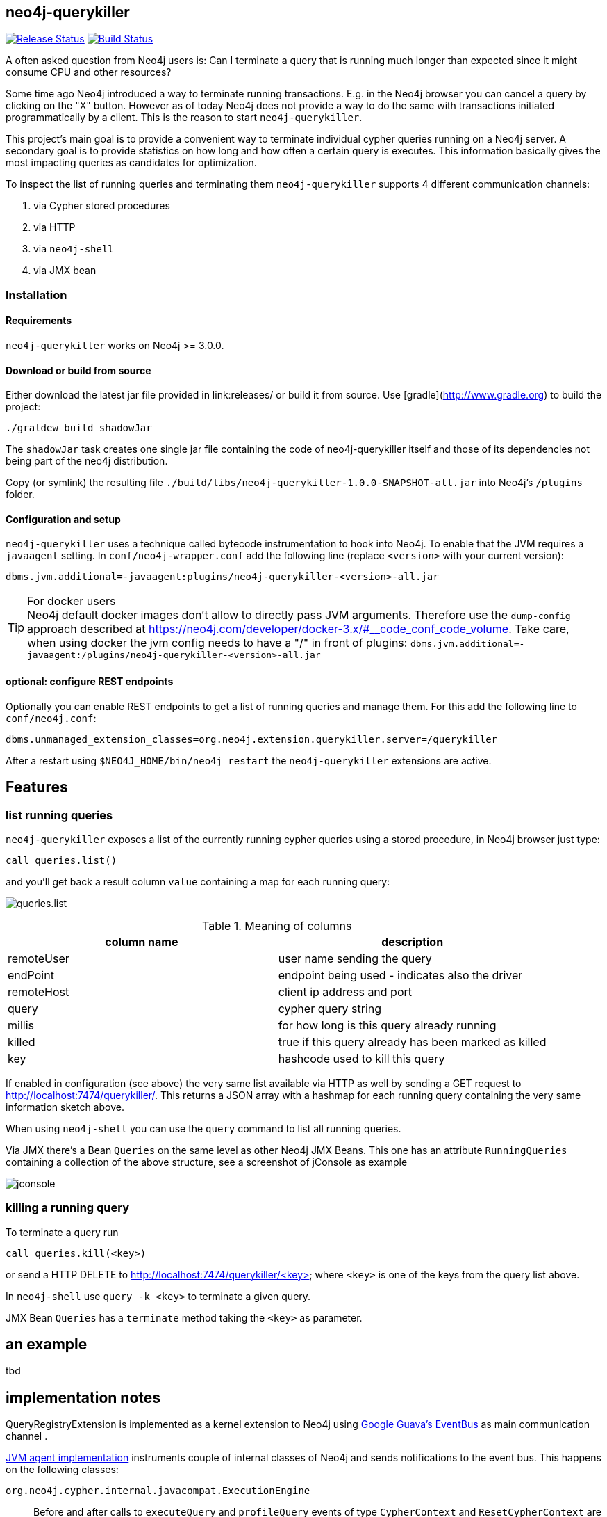 == neo4j-querykiller

https://github.com/sarmbruster/neo4j-querykiller/releases[image:https://img.shields.io/github/release/sarmbruster/neo4j-querykiller.svg[Release Status]] https://travis-ci.org/sarmbruster/neo4j-querykiller[image:https://img.shields.io/travis/sarmbruster/neo4j-querykiller.svg[Build Status]]

A often asked question from Neo4j users is: Can I terminate a query that is running much longer than expected since it might consume CPU and other resources?

Some time ago Neo4j introduced a way to terminate running transactions. E.g. in the Neo4j browser you can cancel a query by clicking on the "X" button. However as of today Neo4j does not provide a way to do the same with transactions initiated programmatically by a client. This is the reason to start `neo4j-querykiller`.

This project's main goal is to provide a convenient way to terminate individual cypher queries running on a Neo4j server. A secondary goal is to provide statistics on how long and how often a certain query is executes. This information basically gives the most impacting queries as candidates for optimization.

To inspect the list of running queries and terminating them `neo4j-querykiller` supports 4 different communication channels:

. via Cypher stored procedures
. via HTTP
. via `neo4j-shell`
. via JMX bean

=== Installation

==== Requirements

`neo4j-querykiller` works on Neo4j >= 3.0.0.

==== Download or build from source

Either download the latest jar file provided in link:releases/ or build it from source. Use [gradle](http://www.gradle.org) to build the project:

    ./graldew build shadowJar
    
The `shadowJar` task creates one single jar file containing the code of neo4j-querykiller itself and those of its dependencies not being part of the neo4j distribution.

Copy (or symlink) the resulting file `./build/libs/neo4j-querykiller-1.0.0-SNAPSHOT-all.jar` into Neo4j's `/plugins` folder.

==== Configuration and setup

`neo4j-querykiller` uses a technique called bytecode instrumentation to hook into Neo4j. To enable that the JVM requires a `javaagent` setting. In `conf/neo4j-wrapper.conf` add the following line (replace `<version>` with your current version):

    dbms.jvm.additional=-javaagent:plugins/neo4j-querykiller-<version>-all.jar

.For docker users
TIP: Neo4j default docker images don't allow to directly pass JVM arguments. Therefore use the `dump-config` approach described at https://neo4j.com/developer/docker-3.x/#__code_conf_code_volume. Take care, when using docker the jvm config needs to have a "/" in front of plugins: `dbms.jvm.additional=-javaagent:/plugins/neo4j-querykiller-<version>-all.jar`

==== optional: configure REST endpoints

Optionally you can enable REST endpoints to get a list of running queries and manage them. For this add the following line to `conf/neo4j.conf`:

    dbms.unmanaged_extension_classes=org.neo4j.extension.querykiller.server=/querykiller

////
    when statistics module is ready, amend this:
    ,org.neo4j.extension.querykiller.statistics=/statistics
////

After a restart using `$NEO4J_HOME/bin/neo4j restart` the `neo4j-querykiller` extensions are active.

== Features

=== list running queries

`neo4j-querykiller` exposes a list of the currently running cypher queries using a stored procedure, in Neo4j browser just type:

    call queries.list()

and you'll get back a result column `value` containing a map for each running query:

image:docs/img/queries.list.png[]

.Meaning of columns
[options="header"]
|=====
|column name |description
|remoteUser |user name sending the query
|endPoint |endpoint being used - indicates also the driver
|remoteHost	|client ip address and port
|query |cypher query string
|millis |for how long is this query already running
|killed |true if this query already has been marked as killed
|key |hashcode used to kill this query
|=====

If enabled in configuration (see above) the very same list available via HTTP as well by sending a GET request to http://localhost:7474/querykiller/. This returns a JSON array with a hashmap for each running query containing the very same information sketch above.

When using `neo4j-shell` you can use the `query` command to list all running queries.

Via JMX there's a Bean `Queries` on the same level as other Neo4j JMX Beans. This one has an attribute `RunningQueries` containing a collection of the above structure, see a screenshot of jConsole as example

image:docs/img/jconsole.png[]

=== killing a running query

To terminate a query run

    call queries.kill(<key>)

or send a HTTP DELETE to http://localhost:7474/querykiller/<key> where `<key>` is one of the keys from the query list above.

In `neo4j-shell` use `query -k <key>` to terminate a given query.

JMX Bean `Queries` has a `terminate` method taking the `<key>` as parameter.

== an example

tbd

////
=== using cypher

An example
----------

Create long running query:

    curl -X POST -H Accept:application/json -H Content-Type:application/json -d '{"query": "MATCH (a)-[r*]-(c) RETURN a"}' -v  http://localhost:7474/db/data/cypher

Check which queries are running:

    curl http://localhost:7474/querykiller/
    [{"cypher":"MATCH (a)-[r*]-(c) RETURN a","endPoint":"/cypher","thread":92,"since":3847,"key":"2161824329","remoteUser":null,"remoteHost":"127.0.0.1"}]

Kill the query by using the 'key' value from the previous query:

    curl -X DELETE http://localhost:7474/querykiller/2161824329
    
### statistics
    
Querykiller implements the observer pattern. One observer is statistics. Using config option `extension.statistics.enabled=false` in `neo4j.properties` this can be switched off.

Get a list of all queries run so far:

    curl http://localhost:7474/statistics/

    {
        "[\"MATCH (n:Person) RETURN n LIMIT 25\"]": {
            "durations": {
                "2015-04-04T12:11:57.358+0000": 1200, 
                "2015-04-04T12:12:05.929+0000": 7
            }, 
            "total": 1207
        }, 
        "[\"MATCH a -[r]- b WHERE id(a) IN[0,6,7,8]\\nAND id(b) IN[0,6,7,8]\\nRETURN r;\"]": {
            "durations": {
                "2015-04-04T12:11:58.588+0000": 417, 
                "2015-04-04T12:12:06.005+0000": 8
            }, 
            "total": 425
        }
    }
    
A map is returned. Its keys are the cypher queries, the values are a map holding the aggregated total runtime of this query ("total")
    and a collection of the individual invocations with timestamp and duration.
    
NB: the statistics can grow large and memory consuming, to clear them:

    curl -X DELETE http://localhost:7474/statistics/

////
    
== implementation notes

QueryRegistryExtension is implemented as a kernel extension to Neo4j using link:https://github.com/google/guava/wiki/EventBusExplained[Google Guava's EventBus] as main communication channel .

link:blob/master/src/main/java/org/neo4j/extension/querykiller/agent/WrapNeo4jComponentsAgent.java[JVM agent implementation] instruments couple of internal classes of Neo4j and sends notifications to the event bus. This happens on the following classes:

`org.neo4j.cypher.internal.javacompat.ExecutionEngine`::
    Before and after calls to `executeQuery` and `profileQuery` events of type `CypherContext` and `ResetCypherContext` are sent. These events provied access to the cypher query string used to identify it in the list of running queries
`org.neo4j.kernel.impl.core.ThreadToStatementContextBridge`::
    Hooking into `bindTransactionToCurrentThread` and `unbindTransactionFromCurrentThread` using events of type `BindTransactionEvent` and `UnbindTransactionEvent` allows `QueryRegistryExtension` to be aware when transactions get started and closed.
`org.neo4j.bolt.v1.runtime.internal.SessionStateMachine`::
    Hooking into `run` and `pullAll` sends events of type `BoltContext` and `ResetBoltContext`. This is equivalent to the start and end of a BOLT based interaction.

For getting aware of HTTP request data we register a servlet filter `ExposeHttpContext` using a `SPIPluginLifecycle`.

link:blob/master/src/main/java/org/neo4j/extension/querykiller/QueryRegistryExtension.java[QueryRegistryExtension] is the central class listening to all the events. It also maintains data structures to keep track of running transactions, query strings and query contexts.

TODO: add more stuff here

== some words of warning

. This extension is not developped nor supported by Neo Technology. It's my private pet project - nothing more, nothing less.
. The extension is based on usage of non-public API. So even minor version changes of Neo4j might break it.
. I have not yet measured the performance impact of querykiller. For now the tests just prove that it works functional wise.

== versioning scheme

We're following http://semver.org/[semantic versioning scheme]. See the respective release notes to understand which version of `neo4j-querykiller` works with which version of Neo4j.

////
== further ideas

* [x] gather statistics of queries
* [ ] integration in Neo4j browser
* [x] support for transactional cypher endpoint
* [x] expose querykiller as a JMX bean
* [ ] add tests for shell extension
* [ ] better docs
* [x] make tests more robust (use events instead of static waiting pauses)
* [ ] do measurements on performance impact
////